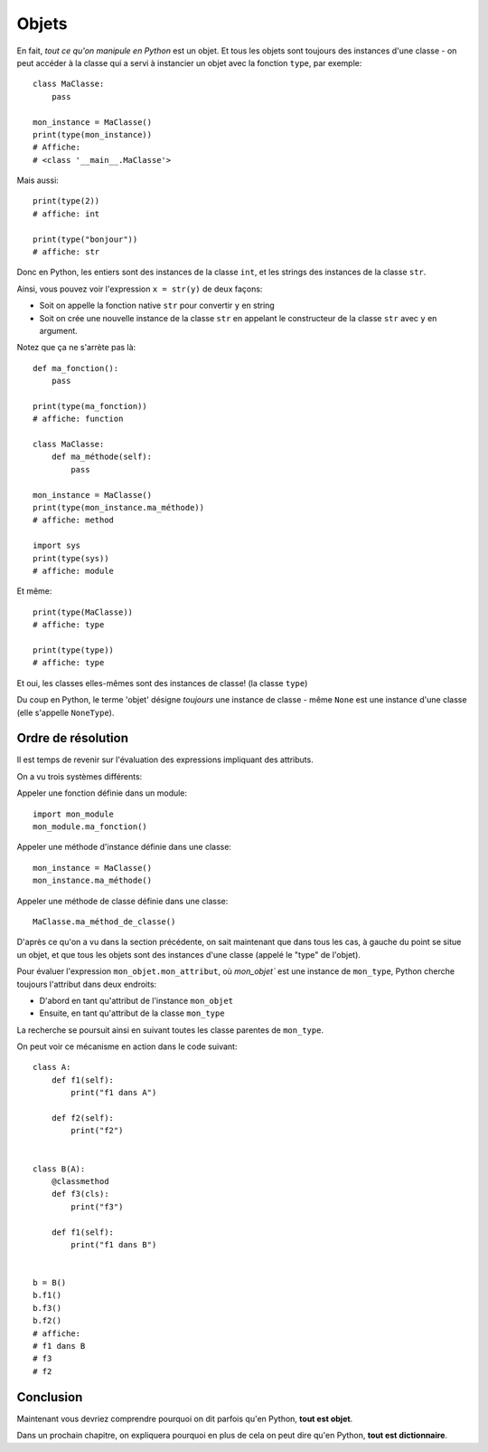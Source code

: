 Objets
======


En fait, *tout ce qu'on manipule en Python* est un objet. Et tous les objets sont
toujours des instances d'une classe - on peut accéder à la classe qui a servi
à instancier un objet avec la fonction ``type``, par exemple::

    class MaClasse:
        pass

    mon_instance = MaClasse()
    print(type(mon_instance))
    # Affiche:
    # <class '__main__.MaClasse'>


Mais aussi::

    print(type(2))
    # affiche: int

    print(type("bonjour"))
    # affiche: str

Donc en Python, les entiers sont des instances de la classe ``int``, et les strings des instances de la
classe ``str``.

Ainsi, vous pouvez voir l'expression ``x = str(y)`` de deux façons:

* Soit on appelle la fonction native ``str`` pour convertir ``y`` en string

* Soit on crée une nouvelle instance de la classe ``str`` en appelant le constructeur
  de la classe ``str`` avec ``y`` en argument.

Notez que ça ne s'arrète pas là::

    def ma_fonction():
        pass

    print(type(ma_fonction))
    # affiche: function

    class MaClasse:
        def ma_méthode(self):
            pass

    mon_instance = MaClasse()
    print(type(mon_instance.ma_méthode))
    # affiche: method

    import sys
    print(type(sys))
    # affiche: module


Et même::

    print(type(MaClasse))
    # affiche: type

    print(type(type))
    # affiche: type

Et oui, les classes elles-mêmes sont des instances de classe! (la classe ``type``)

Du coup en Python, le terme 'objet' désigne *toujours* une instance de classe - même
``None`` est une instance d'une classe (elle s'appelle ``NoneType``).

Ordre de résolution
--------------------

Il est temps de revenir sur l'évaluation des expressions impliquant des
attributs.

On a vu trois systèmes différents:

Appeler une fonction définie dans un module::

    import mon_module
    mon_module.ma_fonction()

Appeler une méthode d'instance définie dans une classe::

    mon_instance = MaClasse()
    mon_instance.ma_méthode()

Appeler une méthode de classe définie dans une classe::

    MaClasse.ma_méthod_de_classe()

D'après ce qu'on a vu dans la section précédente, on sait maintenant que
dans tous les cas, à gauche du point se situe un objet, et que tous
les objets sont des instances d'une classe (appelé le "type" de l'objet).

Pour évaluer l'expression ``mon_objet.mon_attribut``, où `mon_objet`` est une
instance de ``mon_type``, Python cherche toujours l'attribut dans deux endroits:

* D'abord en tant qu'attribut de l'instance ``mon_objet``
* Ensuite, en tant qu'attribut de la classe ``mon_type``

La recherche se poursuit ainsi en suivant toutes les classe parentes de
``mon_type``.


On peut voir ce mécanisme en action dans le code suivant::

    class A:
        def f1(self):
            print("f1 dans A")

        def f2(self):
            print("f2")


    class B(A):
        @classmethod
        def f3(cls):
            print("f3")

        def f1(self):
            print("f1 dans B")


    b = B()
    b.f1()
    b.f3()
    b.f2()
    # affiche:
    # f1 dans B
    # f3
    # f2


Conclusion
------------

Maintenant vous devriez comprendre pourquoi on dit parfois qu'en
Python, **tout est objet**.

Dans un prochain chapitre, on expliquera pourquoi en plus de cela
on peut dire qu'en Python, **tout est dictionnaire**.
